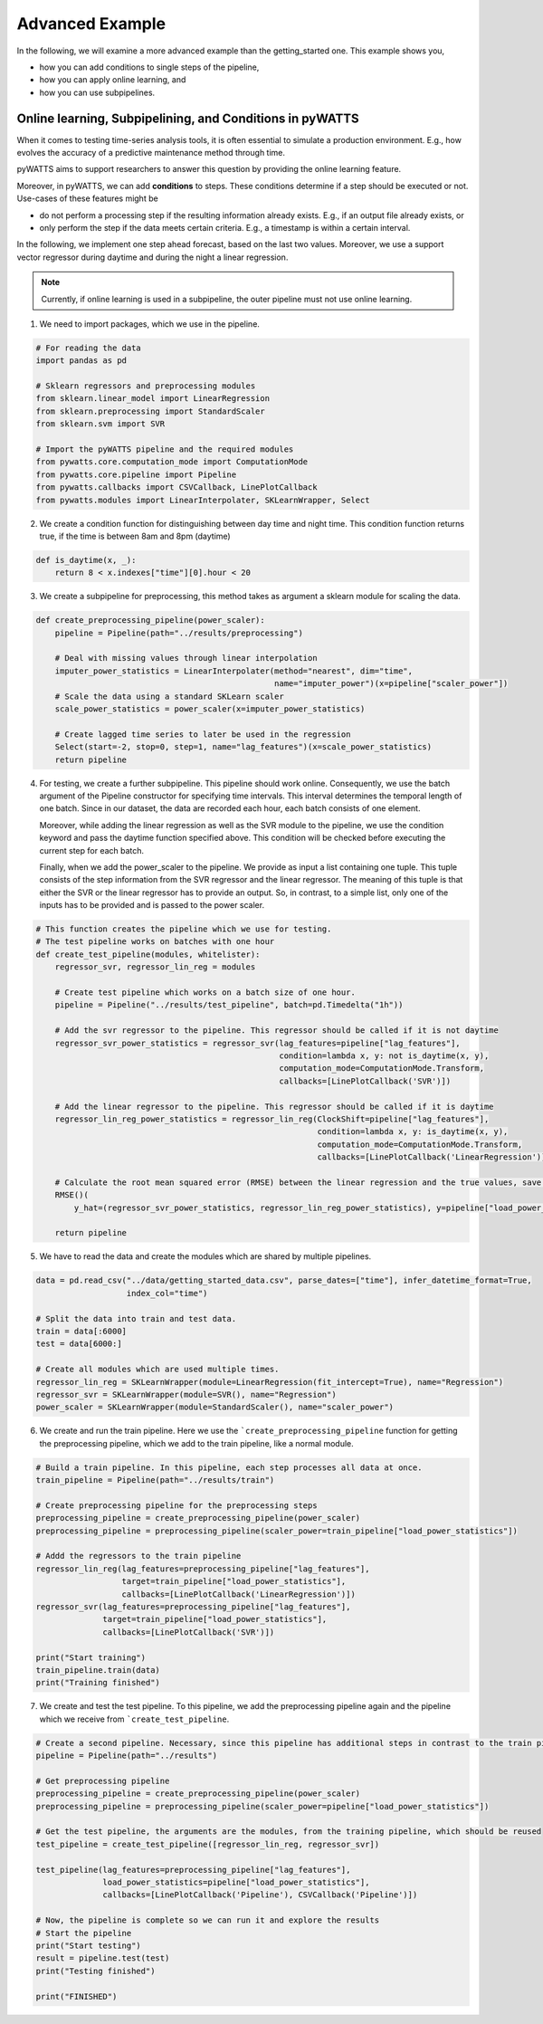 Advanced Example
================

In the following, we will examine a more advanced example than the getting_started one.
This example shows you,

* how you can add conditions to single steps of the pipeline,
* how you can apply online learning, and
* how you can use subpipelines.



Online learning, Subpipelining, and Conditions in pyWATTS
----------------------------------------------------------
When it comes to testing time-series analysis tools, it is often essential to simulate a production environment.
E.g., how evolves the accuracy of a predictive maintenance method through time.

pyWATTS aims to support researchers to answer this question by providing the online learning feature.

Moreover, in pyWATTS, we can add **conditions** to steps. These conditions determine if a step should be executed or not.
Use-cases of these features might be

* do not perform a processing step if the resulting information already exists. E.g., if an output file already exists, or
* only perform the step if the data meets certain criteria. E.g., a timestamp is within a certain interval.

In the following, we implement one step ahead forecast, based on the last two values. Moreover, we use a support vector regressor during daytime and during the night a linear regression.

.. Note::
   Currently, if online learning is used in a subpipeline, the outer pipeline must not use online learning.


1. We need to import packages, which we use in the pipeline.

.. code-block:: python

    # For reading the data
    import pandas as pd

    # Sklearn regressors and preprocessing modules
    from sklearn.linear_model import LinearRegression
    from sklearn.preprocessing import StandardScaler
    from sklearn.svm import SVR

    # Import the pyWATTS pipeline and the required modules
    from pywatts.core.computation_mode import ComputationMode
    from pywatts.core.pipeline import Pipeline
    from pywatts.callbacks import CSVCallback, LinePlotCallback
    from pywatts.modules import LinearInterpolater, SKLearnWrapper, Select

2. We create a condition function for distinguishing between day time and night time. This
   condition function returns true, if the time is between 8am and 8pm (daytime)

.. code-block:: python

    def is_daytime(x, _):
        return 8 < x.indexes["time"][0].hour < 20

3. We create a subpipeline for preprocessing, this method takes as argument
   a sklearn module for scaling the data.

.. code-block:: python

    def create_preprocessing_pipeline(power_scaler):
        pipeline = Pipeline(path="../results/preprocessing")

        # Deal with missing values through linear interpolation
        imputer_power_statistics = LinearInterpolater(method="nearest", dim="time",
                                                      name="imputer_power")(x=pipeline["scaler_power"])
        # Scale the data using a standard SKLearn scaler
        scale_power_statistics = power_scaler(x=imputer_power_statistics)

        # Create lagged time series to later be used in the regression
        Select(start=-2, stop=0, step=1, name="lag_features")(x=scale_power_statistics)
        return pipeline

4. For testing, we create a further subpipeline. This pipeline should work online. Consequently, we use the batch argument of the Pipeline constructor for specifying time intervals. This interval determines the temporal length of one batch. Since in our dataset, the data are recorded each hour, each batch consists of one element.

   Moreover, while adding the linear regression as well as the SVR module to the pipeline, we use the condition keyword and pass the daytime function specified above. This condition will be checked before executing the current step for each batch.

   Finally, when we add the power_scaler to the pipeline. We provide as input a list containing one tuple. This tuple consists
   of the step information from the SVR regressor and the linear regressor.
   The meaning of this tuple is that either the SVR or the linear regressor has to provide an output. So, in contrast,
   to a simple list, only one of the inputs has to be provided and is passed to the power scaler.

.. code-block:: python

    # This function creates the pipeline which we use for testing.
    # The test pipeline works on batches with one hour
    def create_test_pipeline(modules, whitelister):
        regressor_svr, regressor_lin_reg = modules

        # Create test pipeline which works on a batch size of one hour.
        pipeline = Pipeline("../results/test_pipeline", batch=pd.Timedelta("1h"))

        # Add the svr regressor to the pipeline. This regressor should be called if it is not daytime
        regressor_svr_power_statistics = regressor_svr(lag_features=pipeline["lag_features"],
                                                       condition=lambda x, y: not is_daytime(x, y),
                                                       computation_mode=ComputationMode.Transform,
                                                       callbacks=[LinePlotCallback('SVR')])

        # Add the linear regressor to the pipeline. This regressor should be called if it is daytime
        regressor_lin_reg_power_statistics = regressor_lin_reg(ClockShift=pipeline["lag_features"],
                                                               condition=lambda x, y: is_daytime(x, y),
                                                               computation_mode=ComputationMode.Transform,
                                                               callbacks=[LinePlotCallback('LinearRegression')])

        # Calculate the root mean squared error (RMSE) between the linear regression and the true values, save it as csv file
        RMSE()(
            y_hat=(regressor_svr_power_statistics, regressor_lin_reg_power_statistics), y=pipeline["load_power_statistics"])

        return pipeline

5. We have to read the data and create the modules which are shared by multiple pipelines.

.. code-block:: python

    data = pd.read_csv("../data/getting_started_data.csv", parse_dates=["time"], infer_datetime_format=True,
                       index_col="time")

    # Split the data into train and test data.
    train = data[:6000]
    test = data[6000:]

    # Create all modules which are used multiple times.
    regressor_lin_reg = SKLearnWrapper(module=LinearRegression(fit_intercept=True), name="Regression")
    regressor_svr = SKLearnWrapper(module=SVR(), name="Regression")
    power_scaler = SKLearnWrapper(module=StandardScaler(), name="scaler_power")

6. We create and run the train pipeline. Here we use the ```create_preprocessing_pipeline`` function for getting
   the preprocessing pipeline, which we add to the train pipeline, like a normal module.

.. code-block:: python

    # Build a train pipeline. In this pipeline, each step processes all data at once.
    train_pipeline = Pipeline(path="../results/train")

    # Create preprocessing pipeline for the preprocessing steps
    preprocessing_pipeline = create_preprocessing_pipeline(power_scaler)
    preprocessing_pipeline = preprocessing_pipeline(scaler_power=train_pipeline["load_power_statistics"])

    # Addd the regressors to the train pipeline
    regressor_lin_reg(lag_features=preprocessing_pipeline["lag_features"],
                      target=train_pipeline["load_power_statistics"],
                      callbacks=[LinePlotCallback('LinearRegression')])
    regressor_svr(lag_features=preprocessing_pipeline["lag_features"],
                  target=train_pipeline["load_power_statistics"],
                  callbacks=[LinePlotCallback('SVR')])

    print("Start training")
    train_pipeline.train(data)
    print("Training finished")

7. We create and test the test pipeline. To this pipeline, we add the preprocessing pipeline again and the pipeline which we receive from ```create_test_pipeline``.

.. code-block:: python

    # Create a second pipeline. Necessary, since this pipeline has additional steps in contrast to the train pipeline.
    pipeline = Pipeline(path="../results")

    # Get preprocessing pipeline
    preprocessing_pipeline = create_preprocessing_pipeline(power_scaler)
    preprocessing_pipeline = preprocessing_pipeline(scaler_power=pipeline["load_power_statistics"])

    # Get the test pipeline, the arguments are the modules, from the training pipeline, which should be reused
    test_pipeline = create_test_pipeline([regressor_lin_reg, regressor_svr])

    test_pipeline(lag_features=preprocessing_pipeline["lag_features"],
                  load_power_statistics=pipeline["load_power_statistics"],
                  callbacks=[LinePlotCallback('Pipeline'), CSVCallback('Pipeline')])

    # Now, the pipeline is complete so we can run it and explore the results
    # Start the pipeline
    print("Start testing")
    result = pipeline.test(test)
    print("Testing finished")

    print("FINISHED")